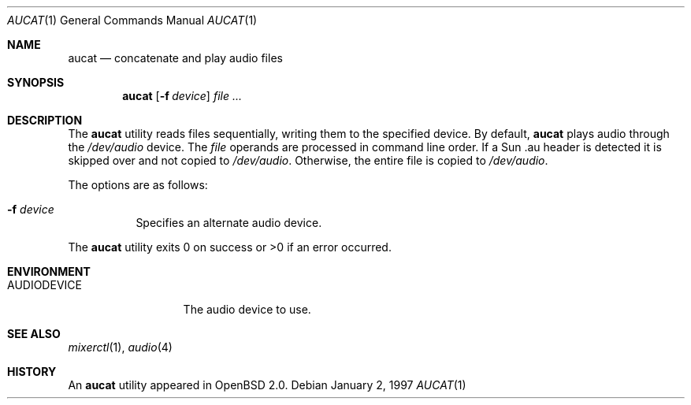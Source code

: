 .\"	$OpenBSD: aucat.1,v 1.10 2000/11/09 17:52:03 aaron Exp $
.\"
.\" Copyright (c) 1997 Kenneth Stailey.  All rights reserved.
.\"
.\" This code is derived from software contributed to Berkeley by
.\" the Institute of Electrical and Electronics Engineers, Inc.
.\"
.\" Redistribution and use in source and binary forms, with or without
.\" modification, are permitted provided that the following conditions
.\" are met:
.\" 1. Redistributions of source code must retain the above copyright
.\"    notice, this list of conditions and the following disclaimer.
.\" 2. Redistributions in binary form must reproduce the above copyright
.\"    notice, this list of conditions and the following disclaimer in the
.\"    documentation and/or other materials provided with the distribution.
.\" 3. All advertising materials mentioning features or use of this software
.\"    must display the following acknowledgement:
.\"	This product includes software developed by the University of
.\"	California, Berkeley and its contributors.
.\" 4. Neither the name of the University nor the names of its contributors
.\"    may be used to endorse or promote products derived from this software
.\"    without specific prior written permission.
.\"
.\" THIS SOFTWARE IS PROVIDED BY THE REGENTS AND CONTRIBUTORS ``AS IS'' AND
.\" ANY EXPRESS OR IMPLIED WARRANTIES, INCLUDING, BUT NOT LIMITED TO, THE
.\" IMPLIED WARRANTIES OF MERCHANTABILITY AND FITNESS FOR A PARTICULAR PURPOSE
.\" ARE DISCLAIMED.  IN NO EVENT SHALL THE REGENTS OR CONTRIBUTORS BE LIABLE
.\" FOR ANY DIRECT, INDIRECT, INCIDENTAL, SPECIAL, EXEMPLARY, OR CONSEQUENTIAL
.\" DAMAGES (INCLUDING, BUT NOT LIMITED TO, PROCUREMENT OF SUBSTITUTE GOODS
.\" OR SERVICES; LOSS OF USE, DATA, OR PROFITS; OR BUSINESS INTERRUPTION)
.\" HOWEVER CAUSED AND ON ANY THEORY OF LIABILITY, WHETHER IN CONTRACT, STRICT
.\" LIABILITY, OR TORT (INCLUDING NEGLIGENCE OR OTHERWISE) ARISING IN ANY WAY
.\" OUT OF THE USE OF THIS SOFTWARE, EVEN IF ADVISED OF THE POSSIBILITY OF
.\" SUCH DAMAGE.
.\"
.\"
.Dd January 2, 1997
.Dt AUCAT 1
.Os
.Sh NAME
.Nm aucat
.Nd concatenate and play audio files
.Sh SYNOPSIS
.Nm aucat
.Op Fl f Ar device
.Ar file ...
.Sh DESCRIPTION
The
.Nm
utility reads files sequentially, writing them to the specified device.
By default,
.Nm
plays audio through the
.Pa /dev/audio
device.
The
.Ar file
operands are processed in command line order.
If a Sun .au header is
detected it is skipped over and not copied to
.Pa /dev/audio .
Otherwise, the
entire file is copied to
.Pa /dev/audio .
.Pp
The options are as follows:
.Bl -tag -width Ds
.It Fl f Ar device
Specifies an alternate audio device.
.El
.Pp
The
.Nm
utility exits 0 on success or >0 if an error occurred.
.Sh ENVIRONMENT
.Bl -tag -width AUDIODEVICE
.It Ev AUDIODEVICE
The audio device to use.
.El
.Sh SEE ALSO
.Xr mixerctl 1 ,
.Xr audio 4
.Sh HISTORY
An
.Nm
utility appeared in
.Ox 2.0 .
